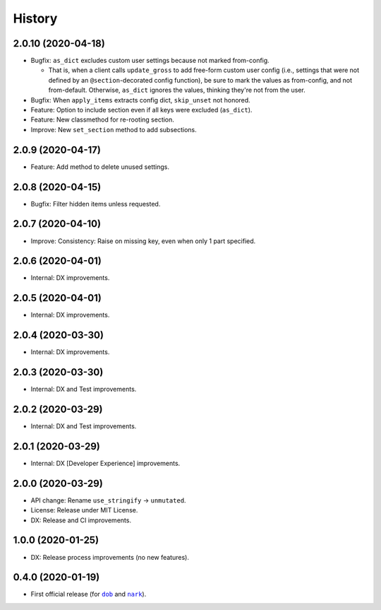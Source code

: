 #######
History
#######

.. |dob| replace:: ``dob``
.. _dob: https://github.com/hotoffthehamster/dob

.. |nark| replace:: ``nark``
.. _nark: https://github.com/hotoffthehamster/nark

.. :changelog:

2.0.10 (2020-04-18)
===================

- Bugfix: ``as_dict`` excludes custom user settings because not marked from-config.

  - That is, when a client calls ``update_gross`` to add free-form custom user
    config (i.e., settings that were not defined by an ``@section``-decorated
    config function), be sure to mark the values as from-config, and not
    from-default. Otherwise, ``as_dict`` ignores the values, thinking they're
    not from the user.

- Bugfix: When ``apply_items`` extracts config dict, ``skip_unset`` not honored.

- Feature: Option to include section even if all keys were excluded (``as_dict``).

- Feature: New classmethod for re-rooting section.

- Improve: New ``set_section`` method to add subsections.

2.0.9 (2020-04-17)
==================

- Feature: Add method to delete unused settings.

2.0.8 (2020-04-15)
==================

- Bugfix: Filter hidden items unless requested.

2.0.7 (2020-04-10)
==================

- Improve: Consistency: Raise on missing key, even when only 1 part specified.

2.0.6 (2020-04-01)
==================

- Internal: DX improvements.

2.0.5 (2020-04-01)
==================

- Internal: DX improvements.

2.0.4 (2020-03-30)
==================

- Internal: DX improvements.

2.0.3 (2020-03-30)
==================

- Internal: DX and Test improvements.

2.0.2 (2020-03-29)
==================

- Internal: DX and Test improvements.

2.0.1 (2020-03-29)
==================

- Internal: DX [Developer Experience] improvements.

2.0.0 (2020-03-29)
==================

- API change: Rename ``use_stringify`` → ``unmutated``.

- License: Release under MIT License.

- DX: Release and CI improvements.

1.0.0 (2020-01-25)
==================

- DX: Release process improvements (no new features).

0.4.0 (2020-01-19)
==================

- First official release (for |dob|_ and |nark|_).

